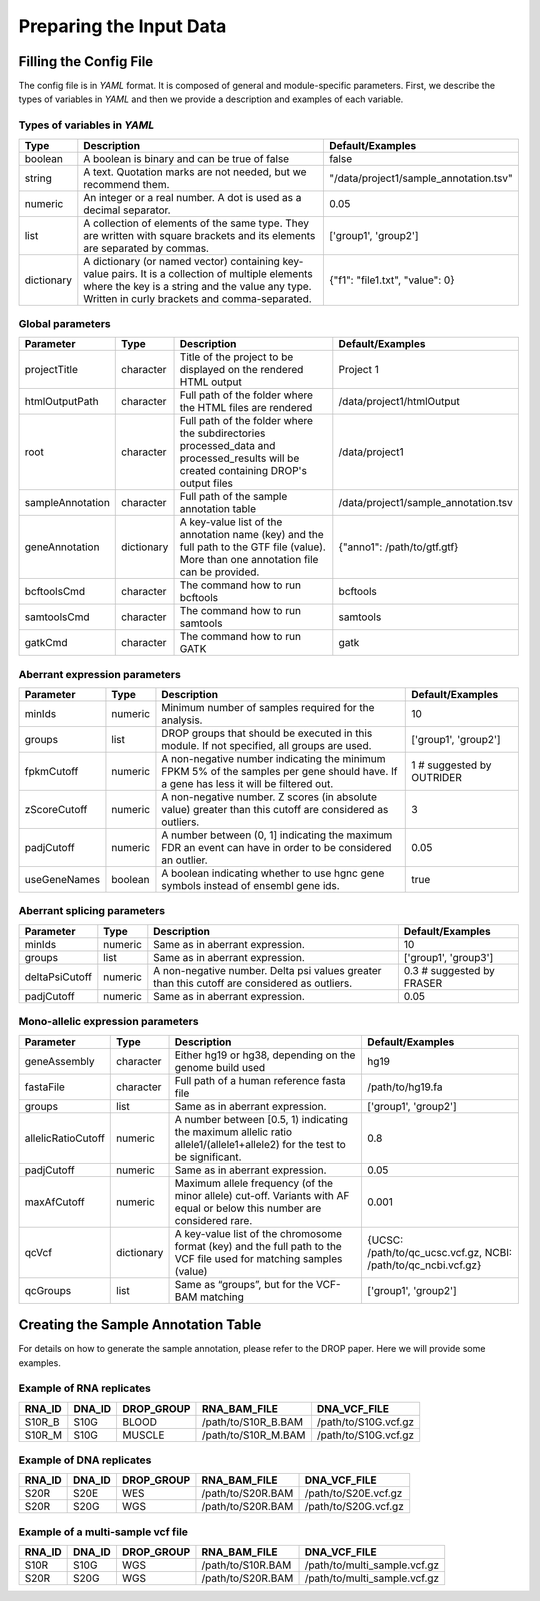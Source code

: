 Preparing the Input Data
========================

Filling the Config File
-----------------------

The config file is in *YAML* format. It is composed of general and module-specific parameters. First, we describe the types of variables in *YAML* and then we provide a description and examples of each variable.

Types of variables in *YAML*
++++++++++++++++++++++++++++

==========  ===================================================================================================================================================================================================  ======================================
Type        Description                                                                                                                                                                                          Default/Examples
==========  ===================================================================================================================================================================================================  ======================================
boolean     A boolean is binary and can be true of false                                                                                                                                                         false
string      A text. Quotation marks are not needed, but we recommend them.                                                                                                                                       "/data/project1/sample_annotation.tsv"
numeric     An integer or a real number. A dot is used as a decimal separator.                                                                                                                                   0.05
list        A collection of elements of the same type. They are written with square brackets and its elements are separated by commas.                                                                           ['group1', 'group2']
dictionary  A dictionary (or named vector) containing key-value pairs. It is a collection of multiple elements where the key is a string and the value any type. Written in curly brackets and comma-separated.  {"f1": "file1.txt", "value": 0}
==========  ===================================================================================================================================================================================================  ======================================


Global parameters
+++++++++++++++++

================  ==========  =======================================================================================================================================  ==
Parameter         Type        Description                                                                                                                              Default/Examples
================  ==========  =======================================================================================================================================  ==
projectTitle      character   Title of the project to be displayed on the rendered HTML output                                                                         Project 1
htmlOutputPath    character   Full path of the folder where the HTML files are rendered                                                                                /data/project1/htmlOutput
root              character   Full path of the folder where the subdirectories processed_data and processed_results will be created containing DROP's output files     /data/project1
sampleAnnotation  character   Full path of the sample annotation table                                                                                                 /data/project1/sample_annotation.tsv
geneAnnotation    dictionary  A key-value list of the annotation name (key) and the full path to the GTF file (value). More than one annotation file can be provided.  {"anno1": /path/to/gtf.gtf}
bcftoolsCmd       character   The command how to run bcftools                                                                                                          bcftools
samtoolsCmd       character   The command how to run samtools                                                                                                          samtools
gatkCmd           character   The command how to run GATK                                                                                                              gatk
================  ==========  =======================================================================================================================================  ==

Aberrant expression parameters
++++++++++++++++++++++++++++++

================  =======  =====================================================================================================================================  ==
Parameter         Type     Description                                                                                                                            Default/Examples
================  =======  =====================================================================================================================================  ==
minIds            numeric  Minimum number of samples required for the analysis.                                                                                   10
groups            list     DROP groups that should be executed in this module. If not specified, all groups are used.                                             ['group1', 'group2']
fpkmCutoff        numeric  A non-negative number indicating the minimum FPKM 5% of the samples per gene should have. If a gene has less it will be filtered out.  1 # suggested by OUTRIDER
zScoreCutoff      numeric  A non-negative number. Z scores (in absolute value) greater than this cutoff are considered as outliers.                               3
padjCutoff        numeric  A number between (0, 1] indicating the maximum FDR an event can have in order to be considered an outlier.                             0.05
useGeneNames      boolean  A boolean indicating whether to use hgnc gene symbols instead of ensembl gene ids.                                                     true
================  =======  =====================================================================================================================================  ==

Aberrant splicing parameters
++++++++++++++++++++++++++++

==============  =======  ============================================================================================  ==
Parameter       Type     Description                                                                                   Default/Examples
==============  =======  ============================================================================================  ==
minIds          numeric  Same as in aberrant expression.                                                               10
groups          list     Same as in aberrant expression.                                                               ['group1', 'group3']
deltaPsiCutoff  numeric  A non-negative number. Delta psi values greater than this cutoff are considered as outliers.  0.3 # suggested by FRASER
padjCutoff      numeric  Same as in aberrant expression.                                                               0.05
==============  =======  ============================================================================================  ==


Mono-allelic expression parameters
++++++++++++++++++++++++++++++++++

==================  ==========  ========================================================================================================================  ==
Parameter           Type        Description                                                                                                               Default/Examples
==================  ==========  ========================================================================================================================  ==
geneAssembly        character   Either hg19 or hg38, depending on the genome build used                                                                   hg19
fastaFile           character   Full path of a human reference fasta file                                                                                 /path/to/hg19.fa
groups              list        Same as in aberrant expression.                                                                                           ['group1', 'group2']
allelicRatioCutoff  numeric     A number between [0.5, 1) indicating the maximum allelic ratio allele1/(allele1+allele2) for the test to be significant.  0.8
padjCutoff          numeric     Same as in aberrant expression.                                                                                           0.05
maxAfCutoff         numeric     Maximum allele frequency (of the minor allele) cut-off. Variants with AF equal or below this number are considered rare.  0.001
qcVcf               dictionary  A key-value list of the chromosome format (key) and the full path to the VCF file used for matching samples (value)       {UCSC: /path/to/qc_ucsc.vcf.gz, NCBI: /path/to/qc_ncbi.vcf.gz}
qcGroups            list        Same as “groups”, but for the VCF-BAM matching                                                                            ['group1', 'group2']    
==================  ==========  ========================================================================================================================  ==


Creating the Sample Annotation Table
------------------------------------

For details on how to generate the sample annotation, please refer to the DROP paper. Here we will provide some examples.

Example of RNA replicates 
++++++++++++++++++++++++++++++++++

======  ======  ==========  ===================  ==
RNA_ID  DNA_ID  DROP_GROUP  RNA_BAM_FILE         DNA_VCF_FILE
======  ======  ==========  ===================  ==
S10R_B  S10G    BLOOD       /path/to/S10R_B.BAM  /path/to/S10G.vcf.gz
S10R_M  S10G    MUSCLE      /path/to/S10R_M.BAM  /path/to/S10G.vcf.gz
======  ======  ==========  ===================  ==

Example of DNA replicates 
++++++++++++++++++++++++++++++++++

======  ======  ==========  ===================  ==
RNA_ID  DNA_ID  DROP_GROUP  RNA_BAM_FILE         DNA_VCF_FILE
======  ======  ==========  ===================  ==
S20R    S20E    WES         /path/to/S20R.BAM    /path/to/S20E.vcf.gz
S20R    S20G    WGS         /path/to/S20R.BAM    /path/to/S20G.vcf.gz
======  ======  ==========  ===================  ==

Example of a multi-sample vcf file
++++++++++++++++++++++++++++++++++

======  ======  ==========  ===================  ==
RNA_ID  DNA_ID  DROP_GROUP  RNA_BAM_FILE         DNA_VCF_FILE
======  ======  ==========  ===================  ==
S10R    S10G    WGS         /path/to/S10R.BAM    /path/to/multi_sample.vcf.gz
S20R    S20G    WGS         /path/to/S20R.BAM    /path/to/multi_sample.vcf.gz
======  ======  ==========  ===================  ==
